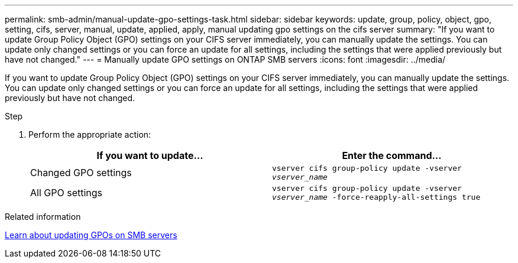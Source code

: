 ---
permalink: smb-admin/manual-update-gpo-settings-task.html
sidebar: sidebar
keywords: update, group, policy, object, gpo, setting, cifs, server, manual, update, applied, apply, manual updating gpo settings on the cifs server
summary: "If you want to update Group Policy Object (GPO) settings on your CIFS server immediately, you can manually update the settings. You can update only changed settings or you can force an update for all settings, including the settings that were applied previously but have not changed."
---
= Manually update GPO settings on ONTAP SMB servers
:icons: font
:imagesdir: ../media/

[.lead]
If you want to update Group Policy Object (GPO) settings on your CIFS server immediately, you can manually update the settings. You can update only changed settings or you can force an update for all settings, including the settings that were applied previously but have not changed.

.Step

. Perform the appropriate action:
+
[options="header"]
|===
| If you want to update...| Enter the command...
a|
Changed GPO settings
a|
`vserver cifs group-policy update -vserver _vserver_name_`
a|
All GPO settings
a|
`vserver cifs group-policy update -vserver _vserver_name_ -force-reapply-all-settings true`
|===

.Related information

xref:gpos-updated-server-concept.adoc[Learn about updating GPOs on SMB servers]


// 2025 June 17, ONTAPDOC-2981